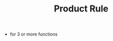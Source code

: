 #+TITLE: Product Rule

\begin{equation}
d(TS) = TdS + SdT
\end{equation}

- for 3 or more functions
\begin{equation}
\frac{d}{dx}(u.v.w) = \frac{du}{dx} . u . w + u . \frac{dv}{dx} . w + u . v . \frac{dw}{dx}
\end{equation}
